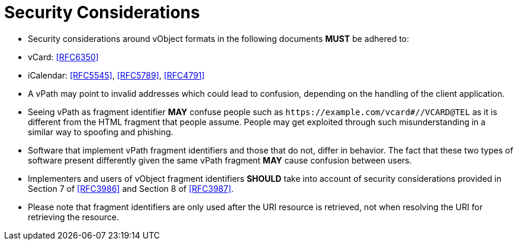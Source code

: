 = Security Considerations

* Security considerations around vObject formats in the following
documents **MUST** be adhered to:

  * vCard: <<RFC6350>>
  * iCalendar: <<RFC5545>>, <<RFC5789>>, <<RFC4791>>

* A vPath may point to invalid addresses which could lead to confusion,
  depending on the handling of the client application.

* Seeing vPath as fragment identifier **MAY** confuse people such as
  `\https://example.com/vcard#//VCARD@TEL` as it is different from the HTML
  fragment that people assume. People may get exploited through such
  misunderstanding in a similar way to spoofing and phishing.

* Software that implement vPath fragment identifiers and those that do
  not, differ in behavior. The fact that these two types of software
  present differently given the same vPath fragment **MAY** cause confusion
  between users.

* Implementers and users of vObject fragment identifiers **SHOULD**
take into account of security considerations provided in
Section 7 of <<RFC3986>> and Section 8 of <<RFC3987>>.
// Adapted from RFC 5147

* Please note that fragment identifiers are only used after the URI resource
  is retrieved, not when resolving the URI for retrieving the resource.
